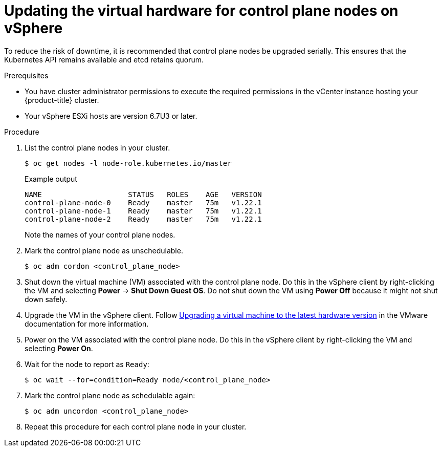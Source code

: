 // Module included in the following assemblies:
//
// updating/updating-hardware-on-nodes-running-in-vsphere.adoc

[id="update-vsphere-virtual-hardware-on-control-plane-nodes_{context}"]
= Updating the virtual hardware for control plane nodes on vSphere

To reduce the risk of downtime, it is recommended that control plane nodes be upgraded serially. This ensures that the Kubernetes API remains available and etcd retains quorum.

.Prerequisites

* You have cluster administrator permissions to execute the required permissions in the vCenter instance hosting your {product-title} cluster.
* Your vSphere ESXi hosts are version 6.7U3 or later.

.Procedure

. List the control plane nodes in your cluster.
+
[source,terminal]
----
$ oc get nodes -l node-role.kubernetes.io/master
----
+
.Example output
[source,terminal]
----
NAME                    STATUS   ROLES    AGE   VERSION
control-plane-node-0    Ready    master   75m   v1.22.1
control-plane-node-1    Ready    master   75m   v1.22.1
control-plane-node-2    Ready    master   75m   v1.22.1
----
+
Note the names of your control plane nodes.

. Mark the control plane node as unschedulable.
+
[source,terminal]
----
$ oc adm cordon <control_plane_node>
----

. Shut down the virtual machine (VM) associated with the control plane node. Do this in the vSphere client by right-clicking the VM and selecting *Power* -> *Shut Down Guest OS*. Do not shut down the VM using *Power Off* because it might not shut down safely.

. Upgrade the VM in the vSphere client. Follow link:https://kb.vmware.com/s/article/1010675[Upgrading a virtual machine to the latest hardware version] in the VMware documentation for more information.

. Power on the VM associated with the control plane node. Do this in the vSphere client by right-clicking the VM and selecting *Power On*.

. Wait for the node to report as `Ready`:
+
[source,terminal]
----
$ oc wait --for=condition=Ready node/<control_plane_node>
----

. Mark the control plane node as schedulable again:
+
[source,terminal]
----
$ oc adm uncordon <control_plane_node>
----

. Repeat this procedure for each control plane node in your cluster.
